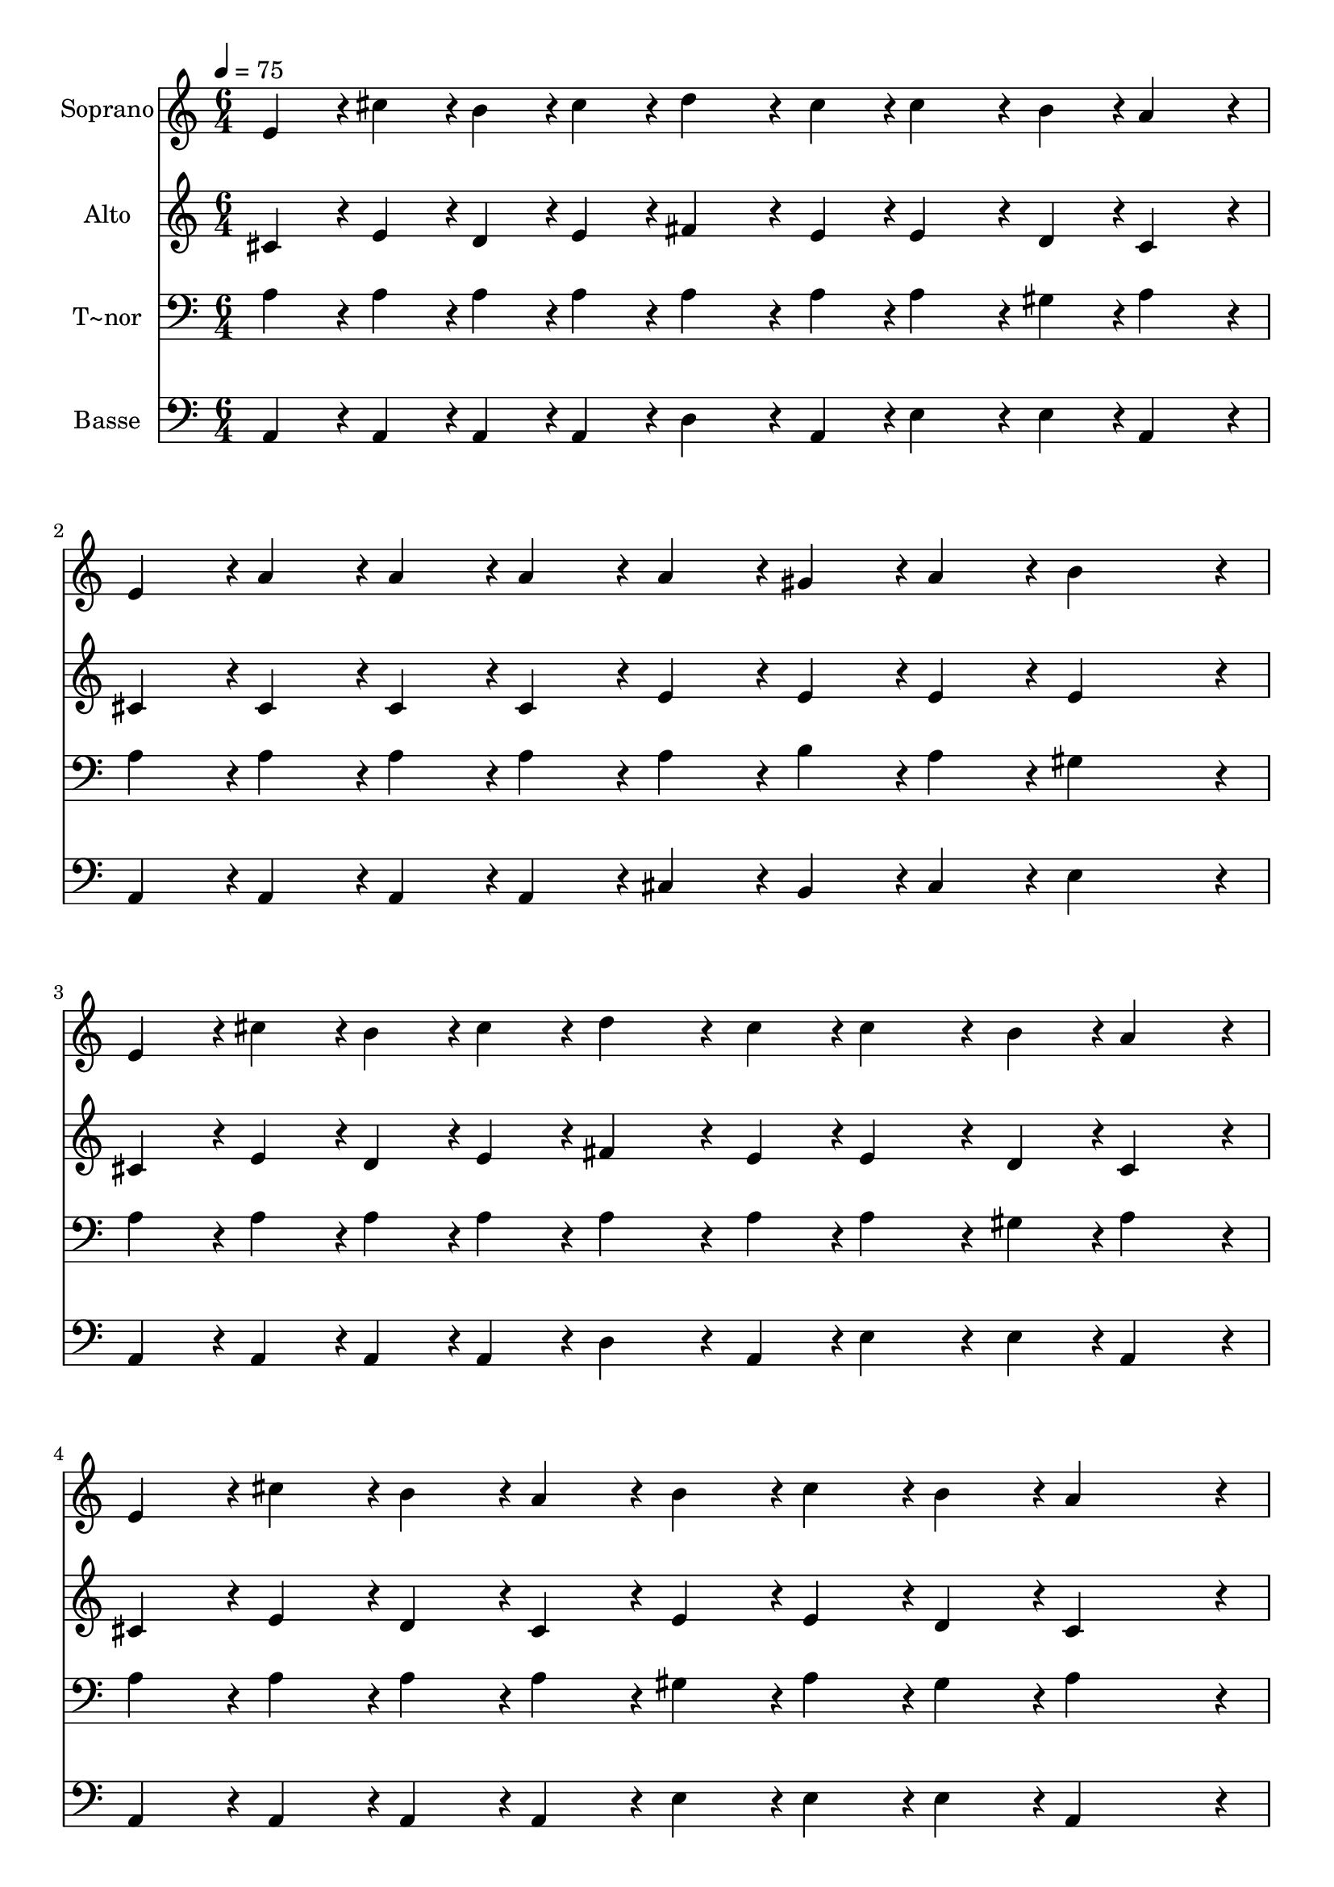 % Lily was here -- automatically converted by c:/Program Files (x86)/LilyPond/usr/bin/midi2ly.py from output/408.mid
\version "2.14.0"

\layout {
  \context {
    \Voice
    \remove "Note_heads_engraver"
    \consists "Completion_heads_engraver"
    \remove "Rest_engraver"
    \consists "Completion_rest_engraver"
  }
}

trackAchannelA = {
  
  \time 6/4 
  
  \tempo 4 = 75 
  
}

trackA = <<
  \context Voice = voiceA \trackAchannelA
>>


trackBchannelA = {
  
  \set Staff.instrumentName = "Soprano"
  
  \time 6/4 
  
  \tempo 4 = 75 
  
}

trackBchannelB = \relative c {
  e'4*43/96 r4*5/96 cis'4*43/96 r4*5/96 b4*43/96 r4*5/96 cis4*43/96 
  r4*5/96 d4*86/96 r4*10/96 cis4*43/96 r4*5/96 cis4*86/96 r4*10/96 b4*43/96 
  r4*5/96 a4*86/96 r4*10/96 
  | % 2
  e4*43/96 r4*5/96 a4*43/96 r4*5/96 a4*43/96 r4*5/96 a4*43/96 
  r4*5/96 a4*43/96 r4*5/96 gis4*43/96 r4*5/96 a4*43/96 r4*5/96 b4*230/96 
  r4*10/96 
  | % 3
  e,4*43/96 r4*5/96 cis'4*43/96 r4*5/96 b4*43/96 r4*5/96 cis4*43/96 
  r4*5/96 d4*86/96 r4*10/96 cis4*43/96 r4*5/96 cis4*86/96 r4*10/96 b4*43/96 
  r4*5/96 a4*86/96 r4*10/96 
  | % 4
  e4*43/96 r4*5/96 cis'4*43/96 r4*5/96 b4*43/96 r4*5/96 a4*43/96 
  r4*5/96 b4*43/96 r4*5/96 cis4*43/96 r4*5/96 b4*43/96 r4*5/96 a4*230/96 
  r4*10/96 
  | % 5
  e4*43/96 r4*5/96 fis4*43/96 r4*5/96 e4*43/96 r4*5/96 e4*43/96 
  r4*5/96 e4*43/96 r4*5/96 fis4*43/96 r4*5/96 e4*43/96 r4*5/96 e4*43/96 
  r4*5/96 fis4*43/96 r4*5/96 gis4*43/96 r4*5/96 a4*43/96 r4*5/96 a4*43/96 
  r4*5/96 
  | % 6
  e4*43/96 r4*5/96 a4*64/96 r4*8/96 gis128*7 r128 a4*43/96 r4*5/96 b4*43/96 
  r4*5/96 a4*43/96 r4*5/96 fis4*43/96 r4*5/96 e128*43 r128*5 e4*86/96 
  r4*10/96 
  | % 7
  e4*43/96 r4*5/96 cis'4*64/96 r4*8/96 b128*7 r128 cis4*43/96 
  r4*5/96 d4*86/96 r4*10/96 d4*43/96 r4*5/96 cis4*86/96 r4*10/96 b4*43/96 
  r4*5/96 a4*43/96 r4*5/96 a4*43/96 r4*5/96 
  | % 8
  e4*43/96 r4*5/96 e'4*43/96 r4*5/96 cis4*43/96 r4*5/96 a4*43/96 
  r4*5/96 e4*43/96 r4*5/96 cis'4*43/96 r4*5/96 b4*43/96 r4*5/96 a4*259/96 
}

trackB = <<
  \context Voice = voiceA \trackBchannelA
  \context Voice = voiceB \trackBchannelB
>>


trackCchannelA = {
  
  \set Staff.instrumentName = "Alto"
  
  \time 6/4 
  
  \tempo 4 = 75 
  
}

trackCchannelB = \relative c {
  cis'4*43/96 r4*5/96 e4*43/96 r4*5/96 d4*43/96 r4*5/96 e4*43/96 
  r4*5/96 fis4*86/96 r4*10/96 e4*43/96 r4*5/96 e4*86/96 r4*10/96 d4*43/96 
  r4*5/96 cis4*86/96 r4*10/96 
  | % 2
  cis4*43/96 r4*5/96 cis4*43/96 r4*5/96 cis4*43/96 r4*5/96 cis4*43/96 
  r4*5/96 e4*43/96 r4*5/96 e4*43/96 r4*5/96 e4*43/96 r4*5/96 e4*230/96 
  r4*10/96 
  | % 3
  cis4*43/96 r4*5/96 e4*43/96 r4*5/96 d4*43/96 r4*5/96 e4*43/96 
  r4*5/96 fis4*86/96 r4*10/96 e4*43/96 r4*5/96 e4*86/96 r4*10/96 d4*43/96 
  r4*5/96 cis4*86/96 r4*10/96 
  | % 4
  cis4*43/96 r4*5/96 e4*43/96 r4*5/96 d4*43/96 r4*5/96 cis4*43/96 
  r4*5/96 e4*43/96 r4*5/96 e4*43/96 r4*5/96 d4*43/96 r4*5/96 cis4*230/96 
  r4*10/96 
  | % 5
  cis4*43/96 r4*5/96 d4*43/96 r4*5/96 cis4*43/96 r4*5/96 cis4*43/96 
  r4*5/96 cis4*43/96 r4*5/96 d4*43/96 r4*5/96 cis4*43/96 r4*5/96 e4*43/96 
  r4*5/96 d4*43/96 r4*5/96 b4*43/96 r4*5/96 cis4*43/96 r4*5/96 cis4*43/96 
  r4*5/96 
  | % 6
  cis4*43/96 r4*5/96 e4*64/96 r4*8/96 e128*7 r128 e4*43/96 r4*5/96 e4*43/96 
  r4*5/96 dis4*43/96 r4*5/96 dis4*43/96 r4*5/96 e128*43 r128*5 e4*86/96 
  r4*10/96 
  | % 7
  e4*43/96 r4*5/96 e4*64/96 r4*8/96 d128*7 r128 e4*43/96 r4*5/96 fis4*86/96 
  r4*10/96 fis4*43/96 r4*5/96 e4*86/96 r4*10/96 d4*43/96 r4*5/96 cis4*43/96 
  r4*5/96 cis4*43/96 r4*5/96 
  | % 8
  e4*43/96 r4*5/96 e4*43/96 r4*5/96 e4*43/96 r4*5/96 e4*43/96 
  r4*5/96 e4*43/96 r4*5/96 e4*43/96 r4*5/96 d4*43/96 r4*5/96 cis4*259/96 
}

trackC = <<
  \context Voice = voiceA \trackCchannelA
  \context Voice = voiceB \trackCchannelB
>>


trackDchannelA = {
  
  \set Staff.instrumentName = "T~nor"
  
  \time 6/4 
  
  \tempo 4 = 75 
  
}

trackDchannelB = \relative c {
  a'4*43/96 r4*5/96 a4*43/96 r4*5/96 a4*43/96 r4*5/96 a4*43/96 
  r4*5/96 a4*86/96 r4*10/96 a4*43/96 r4*5/96 a4*86/96 r4*10/96 gis4*43/96 
  r4*5/96 a4*86/96 r4*10/96 
  | % 2
  a4*43/96 r4*5/96 a4*43/96 r4*5/96 a4*43/96 r4*5/96 a4*43/96 
  r4*5/96 a4*43/96 r4*5/96 b4*43/96 r4*5/96 a4*43/96 r4*5/96 gis4*230/96 
  r4*10/96 
  | % 3
  a4*43/96 r4*5/96 a4*43/96 r4*5/96 a4*43/96 r4*5/96 a4*43/96 
  r4*5/96 a4*86/96 r4*10/96 a4*43/96 r4*5/96 a4*86/96 r4*10/96 gis4*43/96 
  r4*5/96 a4*86/96 r4*10/96 
  | % 4
  a4*43/96 r4*5/96 a4*43/96 r4*5/96 a4*43/96 r4*5/96 a4*43/96 
  r4*5/96 gis4*43/96 r4*5/96 a4*43/96 r4*5/96 gis4*43/96 r4*5/96 a4*230/96 
  r4*10/96 
  | % 5
  a4*43/96 r4*5/96 a4*86/96 r4*10/96 a4*43/96 r4*5/96 a4*86/96 
  r4*10/96 a4*43/96 r4*5/96 a4*43/96 r4*5/96 a4*43/96 r4*5/96 e4*43/96 
  r4*5/96 e4*43/96 r4*5/96 e4*43/96 r4*5/96 
  | % 6
  a4*43/96 r4*5/96 cis4*64/96 r4*8/96 b128*7 r128 a4*43/96 r4*5/96 gis4*43/96 
  r4*5/96 fis4*43/96 r4*5/96 a4*43/96 r4*5/96 gis128*43 r128*5 gis4*86/96 
  r4*10/96 
  | % 7
  gis4*43/96 r4*5/96 a4*86/96 r4*10/96 a4*43/96 r4*5/96 a4*86/96 
  r4*10/96 a4*43/96 r4*5/96 a4*86/96 r4*10/96 gis4*43/96 r4*5/96 a4*43/96 
  r4*5/96 cis4*43/96 r4*5/96 
  | % 8
  cis4*43/96 r4*5/96 cis4*43/96 r4*5/96 a4*43/96 r4*5/96 cis4*43/96 
  r4*5/96 cis4*43/96 r4*5/96 a4*43/96 r4*5/96 gis4*43/96 r4*5/96 a4*259/96 
}

trackD = <<

  \clef bass
  
  \context Voice = voiceA \trackDchannelA
  \context Voice = voiceB \trackDchannelB
>>


trackEchannelA = {
  
  \set Staff.instrumentName = "Basse"
  
  \time 6/4 
  
  \tempo 4 = 75 
  
}

trackEchannelB = \relative c {
  a4*43/96 r4*5/96 a4*43/96 r4*5/96 a4*43/96 r4*5/96 a4*43/96 r4*5/96 d4*86/96 
  r4*10/96 a4*43/96 r4*5/96 e'4*86/96 r4*10/96 e4*43/96 r4*5/96 a,4*86/96 
  r4*10/96 
  | % 2
  a4*43/96 r4*5/96 a4*43/96 r4*5/96 a4*43/96 r4*5/96 a4*43/96 
  r4*5/96 cis4*43/96 r4*5/96 b4*43/96 r4*5/96 cis4*43/96 r4*5/96 e4*230/96 
  r4*10/96 
  | % 3
  a,4*43/96 r4*5/96 a4*43/96 r4*5/96 a4*43/96 r4*5/96 a4*43/96 
  r4*5/96 d4*86/96 r4*10/96 a4*43/96 r4*5/96 e'4*86/96 r4*10/96 e4*43/96 
  r4*5/96 a,4*86/96 r4*10/96 
  | % 4
  a4*43/96 r4*5/96 a4*43/96 r4*5/96 a4*43/96 r4*5/96 a4*43/96 
  r4*5/96 e'4*43/96 r4*5/96 e4*43/96 r4*5/96 e4*43/96 r4*5/96 a,4*230/96 
  r4*10/96 
  | % 5
  a4*43/96 r4*5/96 a4*86/96 r4*10/96 a4*43/96 r4*5/96 a4*86/96 
  r4*10/96 a4*43/96 r4*5/96 cis4*43/96 r4*5/96 d4*43/96 r4*5/96 e4*43/96 
  r4*5/96 a,4*43/96 r4*5/96 a4*43/96 r4*5/96 
  | % 6
  a4*43/96 r4*5/96 a4*64/96 r4*8/96 b128*7 r128 cis4*43/96 r4*5/96 b4*43/96 
  r4*5/96 b4*43/96 r4*5/96 b4*43/96 r4*5/96 e128*43 r128*5 e4*86/96 
  r4*10/96 
  | % 7
  e4*43/96 r4*5/96 a4*86/96 r4*10/96 a4*43/96 r4*5/96 d,4*86/96 
  r4*10/96 a'4*43/96 r4*5/96 e4*86/96 r4*10/96 e4*43/96 r4*5/96 a,4*43/96 
  r4*5/96 a'4*43/96 r4*5/96 
  | % 8
  a4*43/96 r4*5/96 a4*43/96 r4*5/96 a4*43/96 r4*5/96 a4*43/96 
  r4*5/96 a4*43/96 r4*5/96 e4*43/96 r4*5/96 e4*43/96 r4*5/96 a,4*259/96 
}

trackE = <<

  \clef bass
  
  \context Voice = voiceA \trackEchannelA
  \context Voice = voiceB \trackEchannelB
>>


\score {
  <<
    \context Staff=trackB \trackA
    \context Staff=trackB \trackB
    \context Staff=trackC \trackA
    \context Staff=trackC \trackC
    \context Staff=trackD \trackA
    \context Staff=trackD \trackD
    \context Staff=trackE \trackA
    \context Staff=trackE \trackE
  >>
  \layout {}
  \midi {}
}
